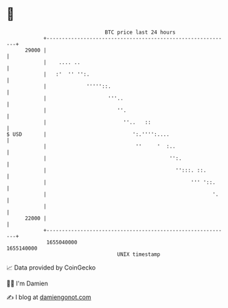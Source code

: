 * 👋

#+begin_example
                                   BTC price last 24 hours                    
               +------------------------------------------------------------+ 
         29000 |                                                            | 
               |    .... ..                                                 | 
               |   :'  '' '':.                                              | 
               |             '''''::.                                       | 
               |                    '''..                                   | 
               |                       ''.                                  | 
               |                         ''..   ::                          | 
   $ USD       |                            ':.'''':....                    | 
               |                             ''     '  :..                  | 
               |                                        '':.                | 
               |                                          '':::. ::.        | 
               |                                               ''' '::.     | 
               |                                                      '.    | 
               |                                                            | 
         22000 |                                                            | 
               +------------------------------------------------------------+ 
                1655040000                                        1655140000  
                                       UNIX timestamp                         
#+end_example
📈 Data provided by CoinGecko

🧑‍💻 I'm Damien

✍️ I blog at [[https://www.damiengonot.com][damiengonot.com]]
